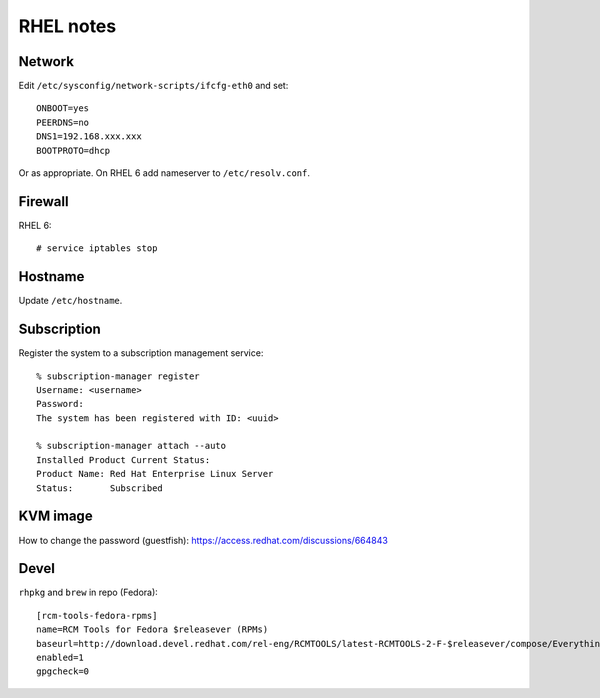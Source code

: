 RHEL notes
==========

Network
-------

Edit ``/etc/sysconfig/network-scripts/ifcfg-eth0`` and set::

  ONBOOT=yes
  PEERDNS=no
  DNS1=192.168.xxx.xxx
  BOOTPROTO=dhcp

Or as appropriate.  On RHEL 6 add nameserver to
``/etc/resolv.conf``.


Firewall
--------

RHEL 6::

  # service iptables stop


Hostname
--------

Update ``/etc/hostname``.


Subscription
------------

Register the system to a subscription management service::

  % subscription-manager register
  Username: <username>
  Password: 
  The system has been registered with ID: <uuid>

  % subscription-manager attach --auto
  Installed Product Current Status:
  Product Name: Red Hat Enterprise Linux Server
  Status:       Subscribed


KVM image
---------

How to change the password (guestfish):
https://access.redhat.com/discussions/664843


Devel
-----

``rhpkg`` and ``brew`` in repo (Fedora)::

  [rcm-tools-fedora-rpms]
  name=RCM Tools for Fedora $releasever (RPMs)
  baseurl=http://download.devel.redhat.com/rel-eng/RCMTOOLS/latest-RCMTOOLS-2-F-$releasever/compose/Everything/$basearch/os/
  enabled=1
  gpgcheck=0
